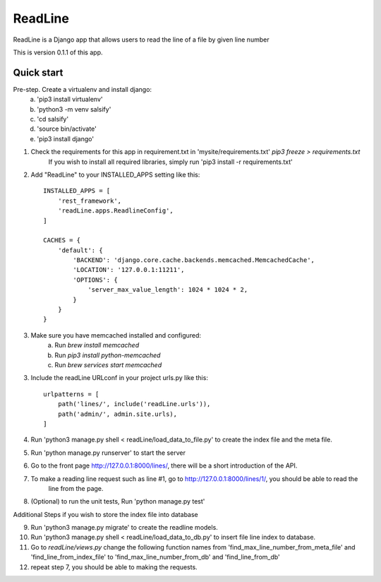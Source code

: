 =====
ReadLine
=====

ReadLine is a Django app that allows users to read the line of a file by given line number

This is version 0.1.1 of this app.

Quick start
-----------

Pre-step. Create a virtualenv and install django:
    a. 'pip3 install virtualenv'
    b. 'python3 -m venv salsify'
    c. 'cd salsify'
    d. 'source bin/activate'
    e. 'pip3 install django'

1. Check the requirements for this app in requirement.txt in 'mysite/requirements.txt' `pip3 freeze > requirements.txt`
    If you wish to install all required libraries, simply run 'pip3 install -r requirements.txt'

2. Add "ReadLine" to your INSTALLED_APPS setting like this::

    INSTALLED_APPS = [
        'rest_framework',
        'readLine.apps.ReadlineConfig',
    ]

    CACHES = {
        'default': {
            'BACKEND': 'django.core.cache.backends.memcached.MemcachedCache',
            'LOCATION': '127.0.0.1:11211',
            'OPTIONS': {
                'server_max_value_length': 1024 * 1024 * 2,
            }
        }
    }

3. Make sure you have memcached installed and configured:
    a. Run `brew install memcached`
    b. Run `pip3 install python-memcached`
    c. Run `brew services start memcached`

3. Include the readLine URLconf in your project urls.py like this::

    urlpatterns = [
        path('lines/', include('readLine.urls')),
        path('admin/', admin.site.urls),
    ]

4. Run 'python3 manage.py shell < readLine/load_data_to_file.py' to create the index file and the meta file.

5. Run 'python manage.py runserver' to start the server

6. Go to the front page http://127.0.0.1:8000/lines/, there will be a short introduction of the API.

7. To make a reading line request such as line #1, go to http://127.0.0.1:8000/lines/1/, you should be able to read the
    line from the page.

8. (Optional) to run the unit tests, Run 'python manage.py test'

Additional Steps if you wish to store the index file into database

9. Run 'python3 manage.py migrate' to create the readline models.

10. Run 'python3 manage.py shell < readLine/load_data_to_db.py' to insert file line index to database.

11. Go to `readLine/views.py` change the following function names
    from
    'find_max_line_number_from_meta_file' and 'find_line_from_index_file'
    to
    'find_max_line_number_from_db' and 'find_line_from_db'

12. repeat step 7, you should be able to making the requests.

